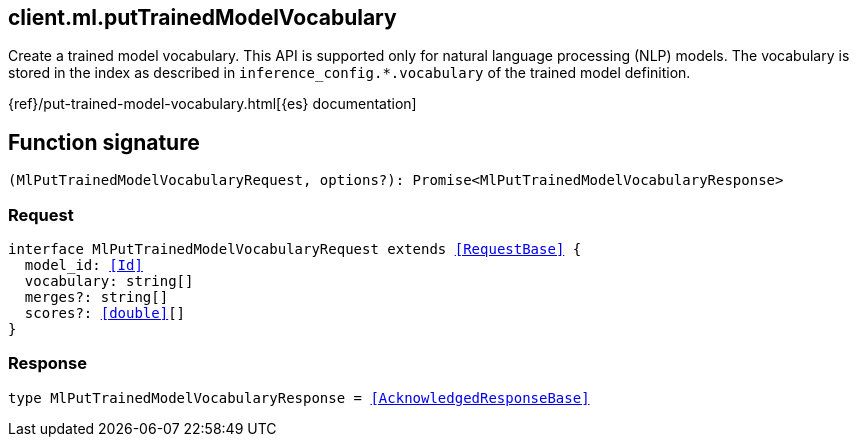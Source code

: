 [[reference-ml-put_trained_model_vocabulary]]

////////
===========================================================================================================================
||                                                                                                                       ||
||                                                                                                                       ||
||                                                                                                                       ||
||        ██████╗ ███████╗ █████╗ ██████╗ ███╗   ███╗███████╗                                                            ||
||        ██╔══██╗██╔════╝██╔══██╗██╔══██╗████╗ ████║██╔════╝                                                            ||
||        ██████╔╝█████╗  ███████║██║  ██║██╔████╔██║█████╗                                                              ||
||        ██╔══██╗██╔══╝  ██╔══██║██║  ██║██║╚██╔╝██║██╔══╝                                                              ||
||        ██║  ██║███████╗██║  ██║██████╔╝██║ ╚═╝ ██║███████╗                                                            ||
||        ╚═╝  ╚═╝╚══════╝╚═╝  ╚═╝╚═════╝ ╚═╝     ╚═╝╚══════╝                                                            ||
||                                                                                                                       ||
||                                                                                                                       ||
||    This file is autogenerated, DO NOT send pull requests that changes this file directly.                             ||
||    You should update the script that does the generation, which can be found in:                                      ||
||    https://github.com/elastic/elastic-client-generator-js                                                             ||
||                                                                                                                       ||
||    You can run the script with the following command:                                                                 ||
||       npm run elasticsearch -- --version <version>                                                                    ||
||                                                                                                                       ||
||                                                                                                                       ||
||                                                                                                                       ||
===========================================================================================================================
////////
++++
<style>
.lang-ts a.xref {
  text-decoration: underline !important;
}
</style>
++++

[[client.ml.putTrainedModelVocabulary]]
== client.ml.putTrainedModelVocabulary

Create a trained model vocabulary. This API is supported only for natural language processing (NLP) models. The vocabulary is stored in the index as described in `inference_config.*.vocabulary` of the trained model definition.

{ref}/put-trained-model-vocabulary.html[{es} documentation]
[discrete]
== Function signature

[source,ts]
----
(MlPutTrainedModelVocabularyRequest, options?): Promise<MlPutTrainedModelVocabularyResponse>
----

[discrete]
=== Request

[source,ts,subs=+macros]
----
interface MlPutTrainedModelVocabularyRequest extends <<RequestBase>> {
  model_id: <<Id>>
  vocabulary: string[]
  merges?: string[]
  scores?: <<double>>[]
}

----

[discrete]
=== Response

[source,ts,subs=+macros]
----
type MlPutTrainedModelVocabularyResponse = <<AcknowledgedResponseBase>>

----

